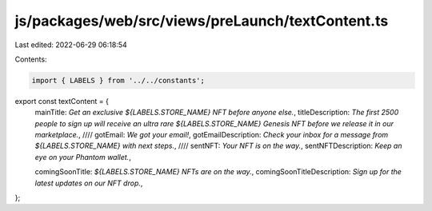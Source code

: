 js/packages/web/src/views/preLaunch/textContent.ts
==================================================

Last edited: 2022-06-29 06:18:54

Contents:

.. code-block:: ts

    import { LABELS } from '../../constants';

export const textContent = {
  mainTitle: `Get an exclusive ${LABELS.STORE_NAME} NFT before anyone else.`,
  titleDescription: `The first 2500 people to sign up will receive an ultra rare ${LABELS.STORE_NAME} Genesis NFT before we release it in our marketplace.`,
  ////
  gotEmail: `We got your email!`,
  gotEmailDescription: `Check your inbox for a message from ${LABELS.STORE_NAME} with next steps.`,
  ////
  sentNFT: `Your NFT is on the way.`,
  sentNFTDescription: `Keep an eye on your Phantom wallet.`,

  comingSoonTitle: `${LABELS.STORE_NAME} NFTs are on the way.`,
  comingSoonTitleDescription: `Sign up for the latest updates on our NFT drop.`,
};


